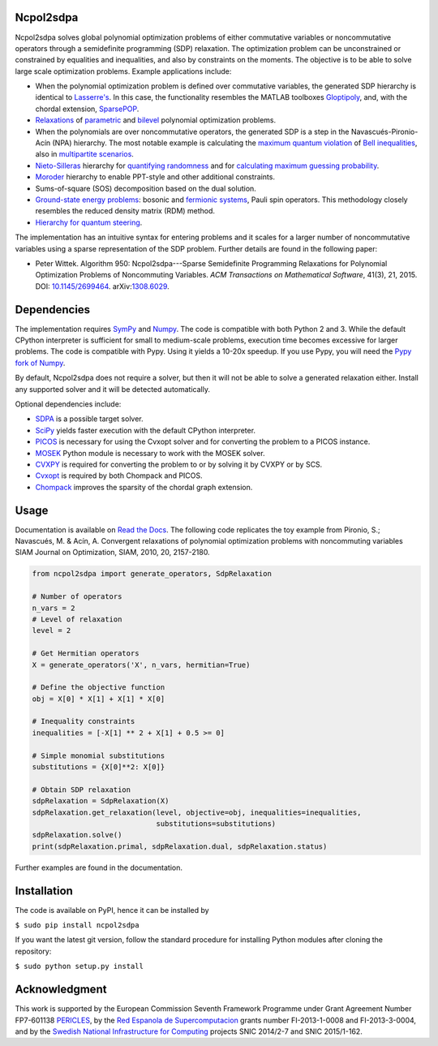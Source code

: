 Ncpol2sdpa
==========
Ncpol2sdpa solves global polynomial optimization problems of either commutative variables or noncommutative operators through a semidefinite programming (SDP) relaxation. The optimization problem can be unconstrained or constrained by equalities and inequalities, and also by constraints on the moments. The objective is to be able to solve large scale optimization problems. Example applications include:

- When the polynomial optimization problem is defined over commutative variables, the generated SDP hierarchy is identical to `Lasserre's <http://dx.doi.org/10.1137/S1052623400366802>`_. In this case, the functionality resembles the MATLAB toolboxes `Gloptipoly <http://homepages.laas.fr/henrion/software/gloptipoly/>`_, and, with the chordal extension, `SparsePOP <http://sparsepop.sourceforge.net/>`_.
- `Relaxations <http://nbviewer.ipython.org/github/peterwittek/ipython-notebooks/blob/master/Parameteric%20and%20Bilevel%20Polynomial%20Optimization%20Problems.ipynb>`_ of `parametric <http://dx.doi.org/10.1137/090759240>`_ and `bilevel <http://arxiv.org/abs/1506.02099>`_ polynomial optimization problems.
- When the polynomials are over noncommutative operators, the generated SDP is a step in the Navascués-Pironio-Acín (NPA) hierarchy. The most notable example is calculating the `maximum quantum violation <http:/dx.doi.org/10.1103/PhysRevLett.98.010401>`_ of `Bell inequalities <http://peterwittek.com/2014/06/quantum-bound-on-the-chsh-inequality-using-sdp/>`_, also in `multipartite scenarios <http://peterwittek.github.io/multipartite_entanglement/>`_.
- `Nieto-Silleras <http://dx.doi.org/10.1088/1367-2630/16/1/013035>`_ hierarchy for `quantifying randomness <http://peterwittek.com/2014/11/the-nieto-silleras-and-moroder-hierarchies-in-ncpol2sdpa/>`_ and for `calculating maximum guessing probability <http://nbviewer.ipython.org/github/peterwittek/ipython-notebooks/blob/master/Optimal%20randomness%20generation%20from%20entangled%20quantum%20states.ipynb>`_.
- `Moroder <http://dx.doi.org/10.1103/PhysRevLett.111.030501>`_ hierarchy to enable PPT-style and other additional constraints.
- Sums-of-square (SOS) decomposition based on the dual solution.
- `Ground-state energy problems <http://dx.doi.org/10.1137/090760155>`_: bosonic and `fermionic systems <http://nbviewer.ipython.org/github/peterwittek/ipython-notebooks/blob/master/Comparing_DMRG_ED_and_SDP.ipynb>`_, Pauli spin operators. This methodology closely resembles the reduced density matrix (RDM) method.
- `Hierarchy for quantum steering <http://dx.doi.org/10.1103/physrevlett.115.210401>`_.

The implementation has an intuitive syntax for entering problems and it scales for a larger number of noncommutative variables using a sparse representation of the SDP problem.  Further details are found in the following paper:

- Peter Wittek. Algorithm 950: Ncpol2sdpa---Sparse Semidefinite Programming Relaxations for Polynomial Optimization Problems of Noncommuting Variables. *ACM Transactions on Mathematical Software*, 41(3), 21, 2015. DOI: `10.1145/2699464 <http://dx.doi.org/10.1145/2699464>`_. arXiv:`1308.6029 <http://arxiv.org/abs/1308.6029>`_.

Dependencies
============
The implementation requires `SymPy <http://sympy.org/>`_ and `Numpy <http://www.numpy.org/>`_. The code is compatible with both Python 2 and 3. While the default CPython interpreter is sufficient for small to medium-scale problems, execution time becomes excessive for larger problems. The code is compatible with Pypy. Using it yields a 10-20x speedup. If you use Pypy, you will need the `Pypy fork of Numpy <https://bitbucket.org/pypy/numpy/>`_.

By default, Ncpol2sdpa does not require a solver, but then it will not be able to solve a generated relaxation either. Install any supported solver and it will be detected automatically.

Optional dependencies include:

- `SDPA <http://sdpa.sourceforge.net/>`_ is a possible target solver.
- `SciPy <http://scipy.org/>`_ yields faster execution with the default CPython interpreter.
- `PICOS <http://picos.zib.de/>`_ is necessary for using the Cvxopt solver and for converting the problem to a PICOS instance.
- `MOSEK <http://www.mosek.com/>`_ Python module is necessary to work with the MOSEK solver.
- `CVXPY <http://cvxpy.org/>`_ is required for converting the problem to or by solving it by CVXPY or by SCS.
- `Cvxopt <http://cvxopt.org/>`_ is required by both Chompack and PICOS.
- `Chompack <http://chompack.readthedocs.io/en/latest/>`_ improves the sparsity of the chordal graph extension.

Usage
=====
Documentation is available on `Read the Docs <http://ncpol2sdpa.readthedocs.io/>`_. The following code replicates the toy example from Pironio, S.; Navascués, M. & Acín, A. Convergent relaxations of polynomial optimization problems with noncommuting variables SIAM Journal on Optimization, SIAM, 2010, 20, 2157-2180.

.. code:: python

    from ncpol2sdpa import generate_operators, SdpRelaxation

    # Number of operators
    n_vars = 2
    # Level of relaxation
    level = 2

    # Get Hermitian operators
    X = generate_operators('X', n_vars, hermitian=True)

    # Define the objective function
    obj = X[0] * X[1] + X[1] * X[0]

    # Inequality constraints
    inequalities = [-X[1] ** 2 + X[1] + 0.5 >= 0]

    # Simple monomial substitutions
    substitutions = {X[0]**2: X[0]}

    # Obtain SDP relaxation
    sdpRelaxation = SdpRelaxation(X)
    sdpRelaxation.get_relaxation(level, objective=obj, inequalities=inequalities,
                                 substitutions=substitutions)
    sdpRelaxation.solve()
    print(sdpRelaxation.primal, sdpRelaxation.dual, sdpRelaxation.status)

Further examples are found in the documentation.

Installation
============
The code is available on PyPI, hence it can be installed by

``$ sudo pip install ncpol2sdpa``

If you want the latest git version, follow the standard procedure for installing Python modules after cloning the repository:

``$ sudo python setup.py install``

Acknowledgment
==============
This work is supported by the European Commission Seventh Framework Programme under Grant Agreement Number FP7-601138 `PERICLES <http://pericles-project.eu/>`_, by the `Red Espanola de Supercomputacion <http://www.bsc.es/RES>`_ grants number FI-2013-1-0008 and  FI-2013-3-0004, and by the `Swedish National Infrastructure for Computing <http://www.snic.se/>`_ projects SNIC 2014/2-7 and SNIC 2015/1-162.
